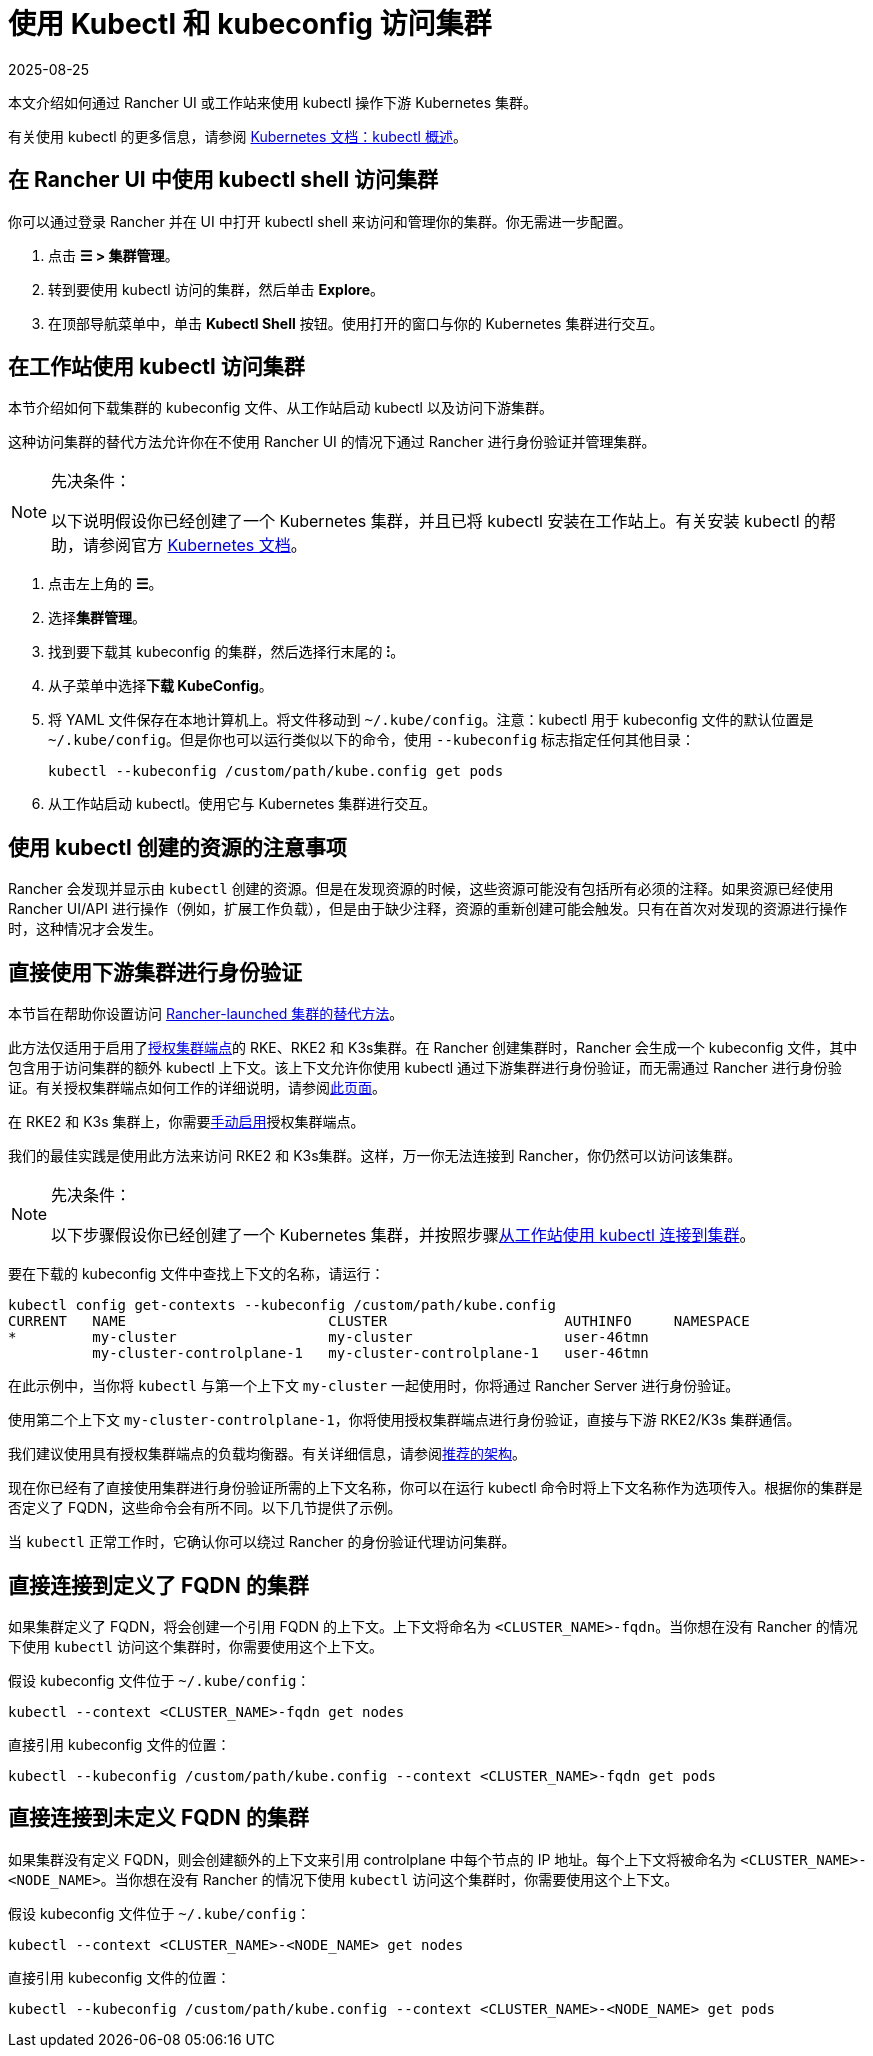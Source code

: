 = 使用 Kubectl 和 kubeconfig 访问集群
:page-languages: [en, zh]
:revdate: 2025-08-25
:page-revdate: {revdate}
:description: 了解如何通过 kubectl Shell 使用 kubectl，或通过 kubectl CLI 和 kubeconfig 文件，来访问和管理 Kubernetes 集群。kubeconfig 文件用于配置对 Kubernetes 的访问。当你使用 Rancher 创建集群时，Rancher 会自动为你的集群创建 kubeconfig。

本文介绍如何通过 Rancher UI 或工作站来使用 kubectl 操作下游 Kubernetes 集群。

有关使用 kubectl 的更多信息，请参阅 https://kubernetes.io/docs/reference/kubectl/overview/[Kubernetes 文档：kubectl 概述]。

== 在 Rancher UI 中使用 kubectl shell 访问集群

你可以通过登录 Rancher 并在 UI 中打开 kubectl shell 来访问和管理你的集群。你无需进一步配置。

. 点击 *☰ > 集群管理*。
. 转到要使用 kubectl 访问的集群，然后单击 *Explore*。
. 在顶部导航菜单中，单击 *Kubectl Shell* 按钮。使用打开的窗口与你的 Kubernetes 集群进行交互。

== 在工作站使用 kubectl 访问集群

本节介绍如何下载集群的 kubeconfig 文件、从工作站启动 kubectl 以及访问下游集群。

这种访问集群的替代方法允许你在不使用 Rancher UI 的情况下通过 Rancher 进行身份验证并管理集群。

[NOTE]
.先决条件：
====

以下说明假设你已经创建了一个 Kubernetes 集群，并且已将 kubectl 安装在工作站上。有关安装 kubectl 的帮助，请参阅官方 https://kubernetes.io/docs/tasks/tools/install-kubectl/[Kubernetes 文档]。
====


. 点击左上角的 *☰*。
. 选择**集群管理**。
. 找到要下载其 kubeconfig 的集群，然后选择行末尾的 *⁝*。
. 从子菜单中选择**下载 KubeConfig**。
. 将 YAML 文件保存在本地计算机上。将文件移动到 `~/.kube/config`。注意：kubectl 用于 kubeconfig 文件的默认位置是 `~/.kube/config`。但是你也可以运行类似以下的命令，使用 `--kubeconfig` 标志指定任何其他目录：
+
----
kubectl --kubeconfig /custom/path/kube.config get pods
----

. 从工作站启动 kubectl。使用它与 Kubernetes 集群进行交互。

== 使用 kubectl 创建的资源的注意事项

Rancher 会发现并显示由 `kubectl` 创建的资源。但是在发现资源的时候，这些资源可能没有包括所有必须的注释。如果资源已经使用 Rancher UI/API 进行操作（例如，扩展工作负载），但是由于缺少注释，资源的重新创建可能会触发。只有在首次对发现的资源进行操作时，这种情况才会发生。

== 直接使用下游集群进行身份验证

本节旨在帮助你设置访问 xref:cluster-deployment/launch-kubernetes-with-rancher.adoc[Rancher-launched 集群的替代方法]。

此方法仅适用于启用了xref:about-rancher/architecture/communicating-with-downstream-clusters.adoc#_4_授权集群端点[授权集群端点]的 RKE、RKE2 和 K3s集群。在 Rancher 创建集群时，Rancher 会生成一个 kubeconfig 文件，其中包含用于访问集群的额外 kubectl 上下文。该上下文允许你使用 kubectl 通过下游集群进行身份验证，而无需通过 Rancher 进行身份验证。有关授权集群端点如何工作的详细说明，请参阅xref:cluster-admin/manage-clusters/access-clusters/authorized-cluster-endpoint.adoc[此页面]。

在 RKE2 和 K3s 集群上，你需要xref:cluster-deployment/register-existing-clusters.adoc#_对_rke2_和_k3s_集群的授权集群端点支持[手动启用]授权集群端点。

我们的最佳实践是使用此方法来访问 RKE2 和 K3s集群。这样，万一你无法连接到 Rancher，你仍然可以访问该集群。

[NOTE]
.先决条件：
====

以下步骤假设你已经创建了一个 Kubernetes 集群，并按照步骤<<_在工作站使用_kubectl_访问集群,从工作站使用 kubectl 连接到集群>>。
====


要在下载的 kubeconfig 文件中查找上下文的名称，请运行：

----
kubectl config get-contexts --kubeconfig /custom/path/kube.config
CURRENT   NAME                        CLUSTER                     AUTHINFO     NAMESPACE
*         my-cluster                  my-cluster                  user-46tmn
          my-cluster-controlplane-1   my-cluster-controlplane-1   user-46tmn
----

在此示例中，当你将 `kubectl` 与第一个上下文 `my-cluster` 一起使用时，你将通过 Rancher Server 进行身份验证。

使用第二个上下文 `my-cluster-controlplane-1`，你将使用授权集群端点进行身份验证，直接与下游 RKE2/K3s 集群通信。

我们建议使用具有授权集群端点的负载均衡器。有关详细信息，请参阅xref:about-rancher/architecture/recommendations.adoc#_授权集群端点架构[推荐的架构]。

现在你已经有了直接使用集群进行身份验证所需的上下文名称，你可以在运行 kubectl 命令时将上下文名称作为选项传入。根据你的集群是否定义了 FQDN，这些命令会有所不同。以下几节提供了示例。

当 `kubectl` 正常工作时，它确认你可以绕过 Rancher 的身份验证代理访问集群。

== 直接连接到定义了 FQDN 的集群

如果集群定义了 FQDN，将会创建一个引用 FQDN 的上下文。上下文将命名为 `<CLUSTER_NAME>-fqdn`。当你想在没有 Rancher 的情况下使用 `kubectl` 访问这个集群时，你需要使用这个上下文。

假设 kubeconfig 文件位于 `~/.kube/config`：

----
kubectl --context <CLUSTER_NAME>-fqdn get nodes
----

直接引用 kubeconfig 文件的位置：

----
kubectl --kubeconfig /custom/path/kube.config --context <CLUSTER_NAME>-fqdn get pods
----

== 直接连接到未定义 FQDN 的集群

如果集群没有定义 FQDN，则会创建额外的上下文来引用 controlplane 中每个节点的 IP 地址。每个上下文将被命名为 `<CLUSTER_NAME>-<NODE_NAME>`。当你想在没有 Rancher 的情况下使用 `kubectl` 访问这个集群时，你需要使用这个上下文。

假设 kubeconfig 文件位于 `~/.kube/config`：

----
kubectl --context <CLUSTER_NAME>-<NODE_NAME> get nodes
----

直接引用 kubeconfig 文件的位置：

----
kubectl --kubeconfig /custom/path/kube.config --context <CLUSTER_NAME>-<NODE_NAME> get pods
----
